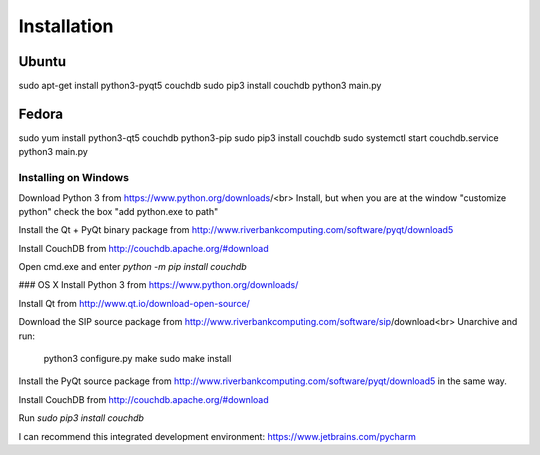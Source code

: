 .. _setup:

Installation
============


Ubuntu
------
sudo apt-get install python3-pyqt5 couchdb
sudo pip3 install couchdb
python3 main.py


Fedora
------
sudo yum install python3-qt5 couchdb python3-pip
sudo pip3 install couchdb
sudo systemctl start couchdb.service
python3 main.py



Installing on Windows
+++++++++++++++++++++

Download Python 3 from https://www.python.org/downloads/<br>
Install, but when you are at the window "customize python" check the box "add python.exe to path"

Install the Qt + PyQt binary package from http://www.riverbankcomputing.com/software/pyqt/download5

Install CouchDB from http://couchdb.apache.org/#download

Open cmd.exe and enter `python -m pip install couchdb`


### OS X
Install Python 3 from https://www.python.org/downloads/

Install Qt from http://www.qt.io/download-open-source/

Download the SIP source package from http://www.riverbankcomputing.com/software/sip/download<br>
Unarchive and run:

    python3 configure.py
    make
    sudo make install

Install the PyQt source package from http://www.riverbankcomputing.com/software/pyqt/download5 in the same way.

Install CouchDB from http://couchdb.apache.org/#download

Run `sudo pip3 install couchdb`




I can recommend this integrated development environment: https://www.jetbrains.com/pycharm